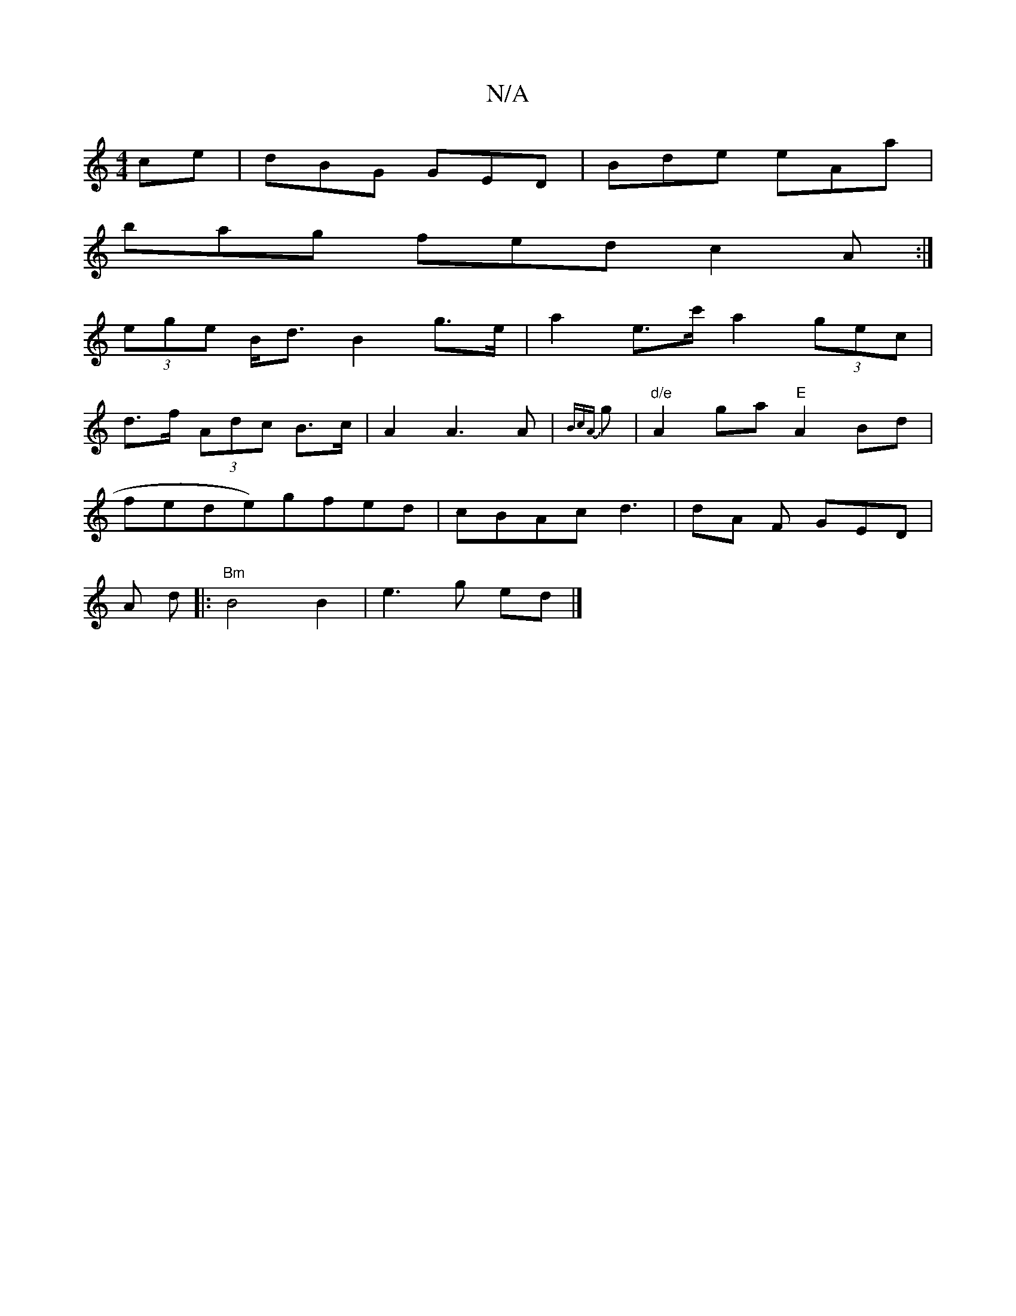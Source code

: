X:1
T:N/A
M:4/4
R:N/A
K:Cmajor
ce|dBG GED|Bde eAa|
bag fed c2A:|
[ (3ege B<d B2 g>e| a2- e>c' a2 (3gec|
d>f (3Adc B>c | A2 A3 A | {BcA}g |"d/e"A2 ga "E"A2Bd|
fede)gfed|cBAc d3|dA F GED|[M:9/8#maj
A d |:"Bm"B4 B2 | e3 g ed |]

|: D2